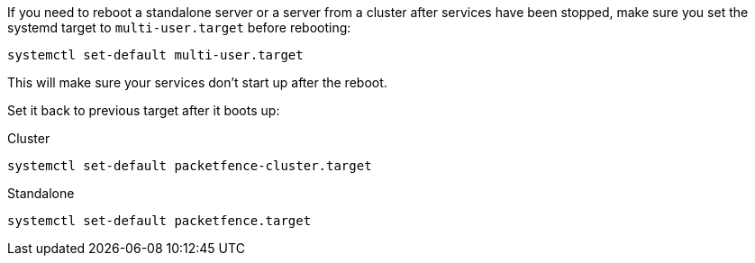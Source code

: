 If you need to reboot a standalone server or a server from a cluster after services
have been stopped, make sure you set the systemd target to `multi-user.target`
before rebooting:

[source,bash]
----
systemctl set-default multi-user.target
----

This will make sure your services don't start up after the reboot.

Set it back to previous target after it boots up:

.Cluster
[source,bash]
----
systemctl set-default packetfence-cluster.target
----

.Standalone
[source,bash]
----
systemctl set-default packetfence.target
----
